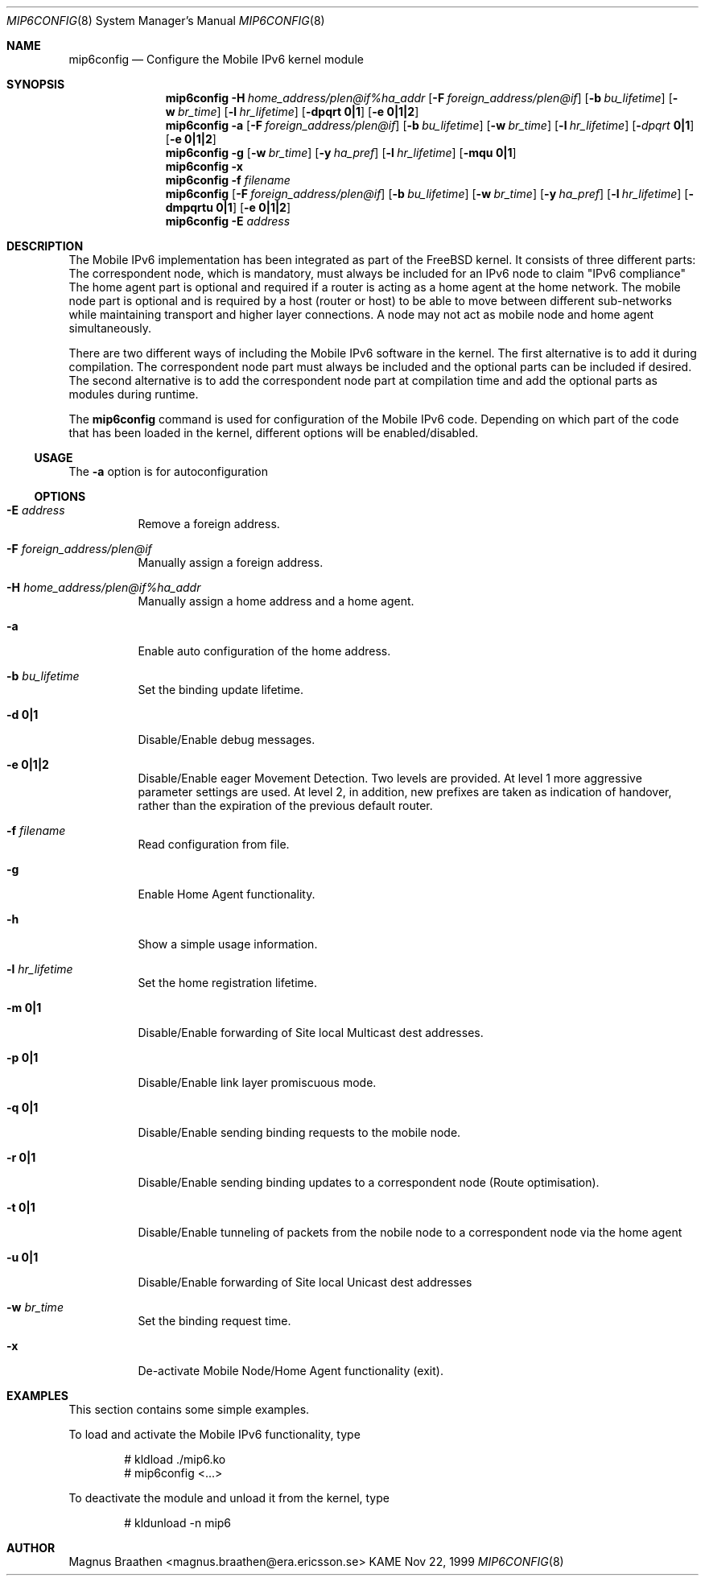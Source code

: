.\"	$KAME: mip6config.8,v 1.3 2000/11/10 12:12:11 itojun Exp $
.\"
.\" Copyright (C) 1995, 1996, 1997, 1998, and 1999 WIDE Project.
.\" All rights reserved.
.\" 
.\" Redistribution and use in source and binary forms, with or without
.\" modification, are permitted provided that the following conditions
.\" are met:
.\" 1. Redistributions of source code must retain the above copyright
.\"    notice, this list of conditions and the following disclaimer.
.\" 2. Redistributions in binary form must reproduce the above copyright
.\"    notice, this list of conditions and the following disclaimer in the
.\"    documentation and/or other materials provided with the distribution.
.\" 3. Neither the name of the project nor the names of its contributors
.\"    may be used to endorse or promote products derived from this software
.\"    without specific prior written permission.
.\" 
.\" THIS SOFTWARE IS PROVIDED BY THE PROJECT AND CONTRIBUTORS ``AS IS'' AND
.\" ANY EXPRESS OR IMPLIED WARRANTIES, INCLUDING, BUT NOT LIMITED TO, THE
.\" IMPLIED WARRANTIES OF MERCHANTABILITY AND FITNESS FOR A PARTICULAR PURPOSE
.\" ARE DISCLAIMED.  IN NO EVENT SHALL THE PROJECT OR CONTRIBUTORS BE LIABLE
.\" FOR ANY DIRECT, INDIRECT, INCIDENTAL, SPECIAL, EXEMPLARY, OR CONSEQUENTIAL
.\" DAMAGES (INCLUDING, BUT NOT LIMITED TO, PROCUREMENT OF SUBSTITUTE GOODS
.\" OR SERVICES; LOSS OF USE, DATA, OR PROFITS; OR BUSINESS INTERRUPTION)
.\" HOWEVER CAUSED AND ON ANY THEORY OF LIABILITY, WHETHER IN CONTRACT, STRICT
.\" LIABILITY, OR TORT (INCLUDING NEGLIGENCE OR OTHERWISE) ARISING IN ANY WAY
.\" OUT OF THE USE OF THIS SOFTWARE, EVEN IF ADVISED OF THE POSSIBILITY OF
.\" SUCH DAMAGE.
.\"
.Dd Nov 22, 1999
.Dt MIP6CONFIG 8
.Os KAME
.\"
.Sh NAME
.Nm mip6config
.Nd Configure the Mobile IPv6 kernel module
.\"
.Sh SYNOPSIS
.Nm mip6config
.Bk -words
.Fl H Ar home_address/plen@if%ha_addr
.Ek
.Bk -words
.Op Fl F Ar foreign_address/plen@if
.Ek
.Bk -words
.Op Fl b Ar bu_lifetime
.Ek
.Bk -words
.Op Fl w Ar br_time
.Ek
.Bk -words
.Op Fl l Ar hr_lifetime
.Ek
.Bk -words
.Op Fl dpqrt Li 0|1
.Ek
.Bk -words
.Op Fl e Li 0|1|2
.Ek
.Nm mip6config
.Fl a
.Bk -words
.Op Fl F Ar foreign_address/plen@if
.Ek
.Bk -words
.Op Fl b Ar bu_lifetime
.Ek
.Bk -words
.Op Fl w Ar br_time
.Ek
.Bk -words
.Op Fl l Ar hr_lifetime
.Ek
.Bk -words
.Op Fl Ar dpqrt Li 0|1
.Ek
.Bk -words
.Op Fl e Li 0|1|2
.Ek
.Nm mip6config
.Fl g
.Op Fl w Ar br_time
.Op Fl y Ar ha_pref
.Op Fl l Ar hr_lifetime
.Op Fl mqu Li 0|1
.Nm mip6config
.Fl x
.Nm mip6config
.Fl f Ar filename
.Nm mip6config
.Bk -words
.Op Fl F Ar foreign_address/plen@if
.Ek
.Bk -words
.Op Fl b Ar bu_lifetime
.Ek
.Bk -words
.Op Fl w Ar br_time
.Ek
.Bk -words
.Op Fl y Ar ha_pref
.Ek
.Bk -words
.Op Fl l Ar hr_lifetime
.Ek
.Bk -words
.Op Fl dmpqrtu Li 0|1
.Ek
.Bk -words
.Op Fl e Li 0|1|2
.Ek
.Nm mip6config
.Fl E Ar address
.\"
.Sh DESCRIPTION
The Mobile IPv6 implementation has been integrated as part of the FreeBSD 
kernel.
It consists of three different parts: The correspondent node, which 
is mandatory, must always be included for an IPv6 node to claim "IPv6 
compliance" The home agent part is optional and required if a router is 
acting as a home agent at the home network.
The mobile node part is optional 
and is required by a host (router or host) to be able to move between 
different sub-networks while maintaining transport and higher layer 
connections.
A node may not act as mobile node and home agent simultaneously.
.Pp
There are two different ways of including the Mobile IPv6 software in the
kernel.
The first alternative is to add it during compilation.
The 
correspondent node part must always be included and the optional parts can
be included if desired.
The second alternative is to add the correspondent node
part at compilation time and add the optional parts as modules during 
runtime.
.Pp
The
.Nm
command is used for configuration of the Mobile IPv6 code.
Depending on which 
part of the code that has been loaded in the kernel, different options will 
be enabled/disabled.
.\"
.Ss USAGE
The
.Fl a
option is for autoconfiguration 
.\"
.Ss OPTIONS
.Bl -tag -width Ds
.It Fl E Ar address
Remove a foreign address.
.It Fl F Ar foreign_address/plen@if
Manually assign a foreign address.
.It Fl H Ar home_address/plen@if%ha_addr
Manually assign a home address and a home agent.
.It Fl a
Enable auto configuration of the home address.
.It Fl b Ar bu_lifetime
Set the binding update lifetime.
.It Fl d Li 0|1
Disable/Enable debug messages.
.It Fl e Li 0|1|2
Disable/Enable eager Movement Detection.
Two levels are provided.
At level 1 more aggressive parameter settings are used.
At level 2, in addition, new prefixes are taken as indication of handover, rather than the expiration of the previous default router.
.It Fl f Ar filename
Read configuration from file.
.It Fl g
Enable Home Agent functionality.
.It Fl h
Show a simple usage information.
.It Fl l Ar hr_lifetime
Set the home registration lifetime.
.It Fl m Li 0|1
Disable/Enable forwarding of Site local Multicast dest addresses.
.It Fl p Li 0|1
Disable/Enable link layer promiscuous mode.
.It Fl q Li 0|1
Disable/Enable sending binding requests to the mobile node.
.It Fl r Li 0|1
Disable/Enable sending binding updates to a correspondent node (Route optimisation).
.It Fl t Li 0|1
Disable/Enable tunneling of packets from the nobile node to a correspondent node via the home agent
.It Fl u Li 0|1
Disable/Enable forwarding of Site local Unicast dest addresses
.It Fl w Ar br_time
Set the binding request time.
.It Fl x
De-activate Mobile Node/Home Agent functionality (exit).
.El
.Sh EXAMPLES
This section contains some simple examples.
.Pp
To load and activate the Mobile IPv6 functionality, type
.Bd -literal -offset indent
# kldload ./mip6.ko
# mip6config <...>
.Ed
.Pp
To deactivate the module and unload it from the kernel, type
.Bd -literal -offset indent
# kldunload -n mip6
.Ed
.Sh AUTHOR
Magnus Braathen <magnus.braathen@era.ericsson.se>
